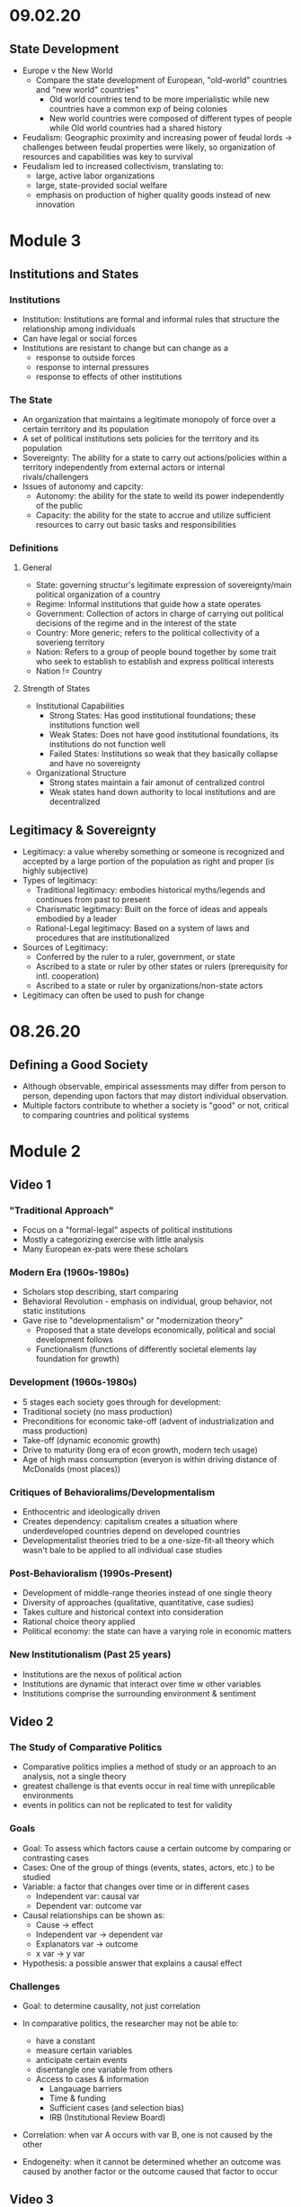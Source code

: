 * 09.02.20
** State Development
- Europe v the New World
  - Compare the state development of European, "old-world" countries and "new world" countries"
    - Old world countries tend to be more imperialistic while new countries have a common exp
      of being colonies
    - New world countries were composed of different types of people while 
      Old world countries had a shared history
- Feudalism: Geographic proximity and increasing power of feudal lords -> challenges between 
  feudal properties were likely, so organization of resources and capabilities was key to survival
- Feudalism led to increased collectivism, translating to:
  - large, active labor organizations
  - large, state-provided social welfare
  - emphasis on production of higher quality goods instead of new innovation
* Module 3
** Institutions and States
*** Institutions
- Institution: Institutions are formal and informal rules 
  that structure the relationship among individuals
- Can have legal or social forces
- Institutions are resistant to change but can change as a 
  - response to outside forces
  - response to internal pressures
  - response to effects of other institutions
*** The State
- An organization that maintains a legitimate monopoly of force over a certain territory
  and its population
- A set of political institutions sets policies for the territory and its population
- Sovereignty: The ability for a state to carry out actions/policies within a territory
  independently from external actors or internal rivals/challengers
- Issues of autonomy and capcity: 
  - Autonomy: the ability for the state to weild its power independently of the public
  - Capacity: the ability for the state to accrue and utilize sufficient resources to carry out
    basic tasks and responsibilities
*** Definitions
**** General
- State: governing structur's legitimate expression of sovereignty/main political organization 
  of a country
- Regime: Informal institutions that guide how a state operates
- Government: Collection of actors in charge of carrying out political decisions of the regime
  and in the interest of the state
- Country: More generic; refers to the political collectivity of a soverieng territory
- Nation: Refers to a group of people bound together by some trait who seek to establish 
  to establish and express political interests
- Nation != Country
**** Strength of States
- Institutional Capabilities
  - Strong States: Has good institutional foundations; these institutions function well
  - Weak States: Does not have good institutional foundations, its institutions do not function well 
  - Failed States: Institutions so weak that they basically collapse and have no sovereignty
- Organizational Structure
  - Strong states maintain a fair amonut of centralized control
  - Weak states hand down authority to local institutions and are decentralized
** Legitimacy & Sovereignty
- Legitimacy: a value whereby something or someone is recognized and accepted by a large 
  portion of the population as right and proper (is highly subjective)
- Types of legitimacy:
  - Traditional legitimacy: embodies historical myths/legends and continues from past to present
  - Charismatic legitimacy: Built on the force of ideas and appeals embodied by a leader
  - Rational-Legal legitimacy: Based on a system of laws and procedures that are institutionalized
- Sources of Legitimacy:
  - Conferred by the ruler to a ruler, government, or state
  - Ascribed to a state or ruler by other states or rulers (prerequisity for intl. cooperation)
  - Ascribed to a state or ruler by organizations/non-state actors
- Legitimacy can often be used to push for change
* 08.26.20
** Defining a Good Society
- Although observable, empirical assessments may differ from person to person,
  depending upon factors that may distort individual observation.
- Multiple factors contribute to whether a society is "good" or not, critical to comparing countries and 
  political systems
* Module 2
** Video 1
*** "Traditional Approach"
- Focus on a "formal-legal" aspects of political institutions
- Mostly a categorizing exercise with little analysis
- Many European ex-pats were these scholars
*** Modern Era (1960s-1980s)
- Scholars stop describing, start comparing
- Behavioral Revolution - emphasis on individual, group behavior, not static institutions
- Gave rise to "developmentalism" or "modernization theory" 
  - Proposed that a state develops economically, political and social development follows
  - Functionalism (functions of differently societal elements lay foundation for growth)
*** Development (1960s-1980s)
- 5 stages each society goes through for development:
- Traditional society (no mass production)
- Preconditions for economic take-off (advent of industrialization and mass production)
- Take-off (dynamic economic growth) 
- Drive to maturity (long era of econ growth, modern tech usage)
- Age of high mass consumption (everyon is within driving distance of McDonalds (most places))
*** Critiques of Behavioralims/Developmentalism
- Enthocentric and ideologically driven
- Creates dependency: capitalism creates a situation where underdeveloped countries depend
  on developed countries
- Developmentalist theories tried to be a one-size-fit-all theory which wasn't bale to be applied
  to all individual case studies
*** Post-Behavioralism (1990s-Present)
- Development of middle-range theories instead of one single theory
- Diversity of approaches (qualitative, quantitative, case sudies)
- Takes culture and historical context into consideration
- Rational choice theory applied
- Political economy: the state can have a varying role in economic matters
*** New Institutionalism (Past 25 years)
- Institutions are the nexus of political action
- Institutions are dynamic that interact over time w other variables
- Institutions comprise the surrounding environment & sentiment

** Video 2
*** The Study of Comparative Politics
- Comparative politics implies a method of study or an approach to an analysis, not a single theory
- greatest challenge is that events occur in real time with unreplicable environments
- events in politics can not be replicated to test for validity
*** Goals
- Goal: To assess which factors cause a certain outcome by comparing or contrasting cases
- Cases: One of the group of things (events, states, actors, etc.) to be studied
- Variable: a factor that changes over time or in different cases
  - Independent var: causal var
  - Dependent var: outcome var
- Causal relationships can be shown as:
  - Cause -> effect
  - Independent var -> dependent var
  - Explanators var -> outcome
  - x var -> y var
- Hypothesis: a possible answer that explains a causal effect
*** Challenges
- Goal: to determine causality, not just correlation

- In comparative politics, the researcher may not be able to:
  - have a constant
  - measure certain variables
  - anticipate certain events
  - disentangle one variable from others
  - Access to cases & information
    - Langauage barriers
    - Time & funding
    - Sufficient cases (and selection bias)
    - IRB (Institutional Review Board)
- Correlation: when var A occurs with var B, one is not caused by the other
- Endogeneity: when it cannot be determined whether an outcome was caused by another factor
    or the outcome caused that factor to occur    
** Video 3
*** Most Similar Systems Design (MSS)
- A method in which as many independent vars as possible are held constant to explain a political
  outcome: similar cases, different outcomes can help isolate a variable
- Special Variation of MSS: Within-Case Comparison
  - Single case analyzed over time or in different geographical areas
  - Breaks up a single case into subparts and allows for comparison
*** Most-Different Systems Design (MDS)
- Looks at cases that are different from one another and observes why the same political outcome is
  observed as a method of understanding how to isolate a single causal variable
*** Overview
- Probable causal explanations (hypotheses): goal of these comparative approaches
- Theories can be built from the strongest hypothesis
- Theories can further be generalized based on the case
